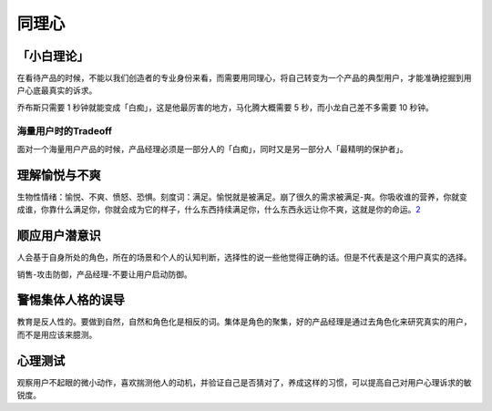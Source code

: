 
同理心
======

「小白理论」
------------

在看待产品的时候，不能以我们创造者的专业身份来看，而需要用同理心，将自己转变为一个产品的典型用户，才能准确挖掘到用户心底最真实的诉求。

乔布斯只需要 1 秒钟就能变成「白痴」，这是他最厉害的地方，马化腾大概需要
5 秒，而小龙自己差不多需要 10 秒钟。

海量用户时的Tradeoff
~~~~~~~~~~~~~~~~~~~~

面对一个海量用户产品的时候，产品经理必须是一部分人的「白痴」，同时又是另一部分人「最精明的保护者」。

理解愉悦与不爽
--------------

生物性情绪：愉悦、不爽、愤怒、恐惧。刻度词：满足。愉悦就是被满足。崩了很久的需求被满足-爽。你吸收谁的营养，你就变成谁，你靠什么满足你，你就会成为它的样子，什么东西持续满足你，什么东西永远让你不爽，这就是你的命运。\ `2 <https://zhuanlan.zhihu.com/p/390605099>`__

顺应用户潜意识
--------------

人会基于自身所处的角色，所在的场景和个人的认知判断，选择性的说一些他觉得正确的话。但是不代表是这个用户真实的选择。

销售-攻击防御，产品经理-不要让用户启动防御。

警惕集体人格的误导
------------------

教育是反人性的。要做到自然，自然和角色化是相反的词。集体是角色的聚集，好的产品经理是通过去角色化来研究真实的用户，而不是用应该来臆测。

心理测试
--------

观察用户不起眼的微小动作，喜欢揣测他人的动机，并验证自己是否猜对了，养成这样的习惯，可以提高自己对用户心理诉求的敏锐度。
